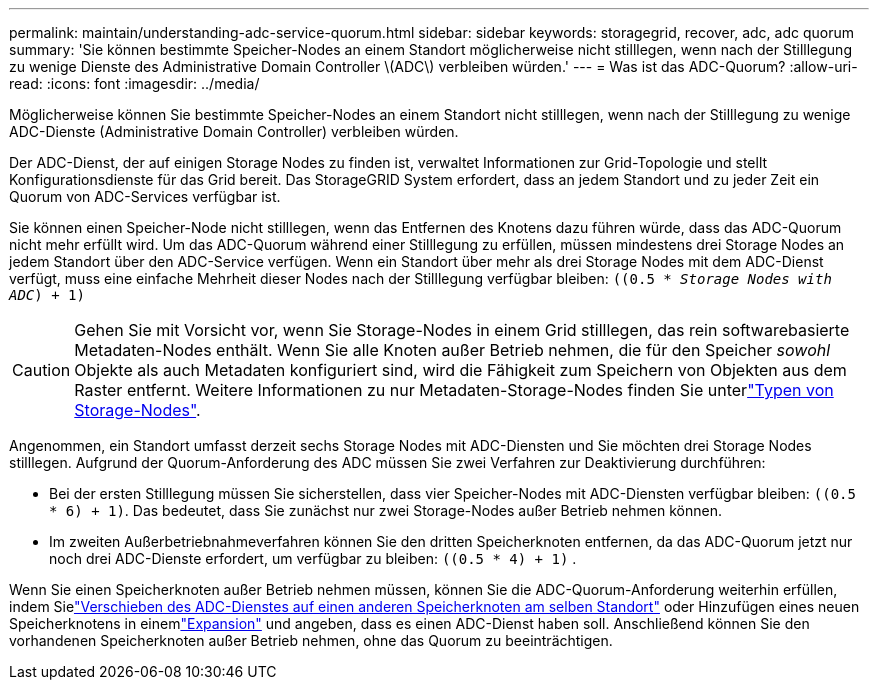 ---
permalink: maintain/understanding-adc-service-quorum.html 
sidebar: sidebar 
keywords: storagegrid, recover, adc, adc quorum 
summary: 'Sie können bestimmte Speicher-Nodes an einem Standort möglicherweise nicht stilllegen, wenn nach der Stilllegung zu wenige Dienste des Administrative Domain Controller \(ADC\) verbleiben würden.' 
---
= Was ist das ADC-Quorum?
:allow-uri-read: 
:icons: font
:imagesdir: ../media/


[role="lead"]
Möglicherweise können Sie bestimmte Speicher-Nodes an einem Standort nicht stilllegen, wenn nach der Stilllegung zu wenige ADC-Dienste (Administrative Domain Controller) verbleiben würden.

Der ADC-Dienst, der auf einigen Storage Nodes zu finden ist, verwaltet Informationen zur Grid-Topologie und stellt Konfigurationsdienste für das Grid bereit. Das StorageGRID System erfordert, dass an jedem Standort und zu jeder Zeit ein Quorum von ADC-Services verfügbar ist.

Sie können einen Speicher-Node nicht stilllegen, wenn das Entfernen des Knotens dazu führen würde, dass das ADC-Quorum nicht mehr erfüllt wird. Um das ADC-Quorum während einer Stilllegung zu erfüllen, müssen mindestens drei Storage Nodes an jedem Standort über den ADC-Service verfügen. Wenn ein Standort über mehr als drei Storage Nodes mit dem ADC-Dienst verfügt, muss eine einfache Mehrheit dieser Nodes nach der Stilllegung verfügbar bleiben: `((0.5 * _Storage Nodes with ADC_) + 1)`


CAUTION: Gehen Sie mit Vorsicht vor, wenn Sie Storage-Nodes in einem Grid stilllegen, das rein softwarebasierte Metadaten-Nodes enthält. Wenn Sie alle Knoten außer Betrieb nehmen, die für den Speicher _sowohl_ Objekte als auch Metadaten konfiguriert sind, wird die Fähigkeit zum Speichern von Objekten aus dem Raster entfernt. Weitere Informationen zu nur Metadaten-Storage-Nodes finden Sie unterlink:../primer/what-storage-node-is.html#types-of-storage-nodes["Typen von Storage-Nodes"].

Angenommen, ein Standort umfasst derzeit sechs Storage Nodes mit ADC-Diensten und Sie möchten drei Storage Nodes stilllegen. Aufgrund der Quorum-Anforderung des ADC müssen Sie zwei Verfahren zur Deaktivierung durchführen:

* Bei der ersten Stilllegung müssen Sie sicherstellen, dass vier Speicher-Nodes mit ADC-Diensten verfügbar bleiben: `((0.5 * 6) + 1)`. Das bedeutet, dass Sie zunächst nur zwei Storage-Nodes außer Betrieb nehmen können.
* Im zweiten Außerbetriebnahmeverfahren können Sie den dritten Speicherknoten entfernen, da das ADC-Quorum jetzt nur noch drei ADC-Dienste erfordert, um verfügbar zu bleiben: `((0.5 * 4) + 1)` .


Wenn Sie einen Speicherknoten außer Betrieb nehmen müssen, können Sie die ADC-Quorum-Anforderung weiterhin erfüllen, indem Sielink:../upgrade/changes-to-grid-management-api.html#new-private-endpoints-for-move-adc["Verschieben des ADC-Dienstes auf einen anderen Speicherknoten am selben Standort"] oder Hinzufügen eines neuen Speicherknotens in einemlink:../expand/index.html["Expansion"] und angeben, dass es einen ADC-Dienst haben soll.  Anschließend können Sie den vorhandenen Speicherknoten außer Betrieb nehmen, ohne das Quorum zu beeinträchtigen.
